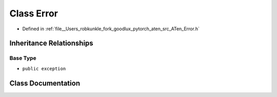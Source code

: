 .. _class_at__Error:

Class Error
===========

- Defined in :ref:`file__Users_robkunkle_fork_goodlux_pytorch_aten_src_ATen_Error.h`


Inheritance Relationships
-------------------------

Base Type
*********

- ``public exception``


Class Documentation
-------------------


.. doxygenclass:: at::Error
   :members:
   :protected-members:
   :undoc-members: